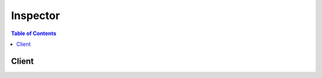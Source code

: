 

.. _Amazon Inspector Assessment Targets: http://docs.aws.amazon.com/inspector/latest/userguide/inspector_applications.html


*********
Inspector
*********

.. contents:: Table of Contents
   :depth: 2


======
Client
======



.. py:class:: Inspector.Client

  A low-level client representing Amazon Inspector::

    
    import boto3
    
    client = boto3.client('inspector')

  
  These are the available methods:
  
  *   :py:meth:`add_attributes_to_findings`

  
  *   :py:meth:`can_paginate`

  
  *   :py:meth:`create_assessment_target`

  
  *   :py:meth:`create_assessment_template`

  
  *   :py:meth:`create_resource_group`

  
  *   :py:meth:`delete_assessment_run`

  
  *   :py:meth:`delete_assessment_target`

  
  *   :py:meth:`delete_assessment_template`

  
  *   :py:meth:`describe_assessment_runs`

  
  *   :py:meth:`describe_assessment_targets`

  
  *   :py:meth:`describe_assessment_templates`

  
  *   :py:meth:`describe_cross_account_access_role`

  
  *   :py:meth:`describe_findings`

  
  *   :py:meth:`describe_resource_groups`

  
  *   :py:meth:`describe_rules_packages`

  
  *   :py:meth:`generate_presigned_url`

  
  *   :py:meth:`get_paginator`

  
  *   :py:meth:`get_telemetry_metadata`

  
  *   :py:meth:`get_waiter`

  
  *   :py:meth:`list_assessment_run_agents`

  
  *   :py:meth:`list_assessment_runs`

  
  *   :py:meth:`list_assessment_targets`

  
  *   :py:meth:`list_assessment_templates`

  
  *   :py:meth:`list_event_subscriptions`

  
  *   :py:meth:`list_findings`

  
  *   :py:meth:`list_rules_packages`

  
  *   :py:meth:`list_tags_for_resource`

  
  *   :py:meth:`preview_agents`

  
  *   :py:meth:`register_cross_account_access_role`

  
  *   :py:meth:`remove_attributes_from_findings`

  
  *   :py:meth:`set_tags_for_resource`

  
  *   :py:meth:`start_assessment_run`

  
  *   :py:meth:`stop_assessment_run`

  
  *   :py:meth:`subscribe_to_event`

  
  *   :py:meth:`unsubscribe_from_event`

  
  *   :py:meth:`update_assessment_target`

  

  .. py:method:: add_attributes_to_findings(**kwargs)

    

    Assigns attributes (key and value pairs) to the findings that are specified by the ARNs of the findings.

    

    **Request Syntax** 
    ::

      response = client.add_attributes_to_findings(
          findingArns=[
              'string',
          ],
          attributes=[
              {
                  'key': 'string',
                  'value': 'string'
              },
          ]
      )
    :type findingArns: list
    :param findingArns: **[REQUIRED]** 

      The ARNs that specify the findings that you want to assign attributes to.

      

    
      - *(string) --* 

      
  
    :type attributes: list
    :param attributes: **[REQUIRED]** 

      The array of attributes that you want to assign to specified findings.

      

    
      - *(dict) --* 

        This data type is used as a request parameter in the  AddAttributesToFindings and  CreateAssessmentTemplate actions.

        

      
        - **key** *(string) --* **[REQUIRED]** 

          The attribute key.

          

        
        - **value** *(string) --* 

          The value assigned to the attribute key.

          

        
      
  
    
    :rtype: dict
    :returns: 
      
      **Response Syntax** 

      
      ::

        {
            'failedItems': {
                'string': {
                    'failureCode': 'INVALID_ARN'|'DUPLICATE_ARN'|'ITEM_DOES_NOT_EXIST'|'ACCESS_DENIED'|'LIMIT_EXCEEDED'|'INTERNAL_ERROR',
                    'retryable': True|False
                }
            }
        }
      **Response Structure** 

      

      - *(dict) --* 
        

        - **failedItems** *(dict) --* 

          Attribute details that cannot be described. An error code is provided for each failed item.

          
          

          - *(string) --* 
            

            - *(dict) --* 

              Includes details about the failed items.

              
              

              - **failureCode** *(string) --* 

                The status code of a failed item.

                
              

              - **retryable** *(boolean) --* 

                Indicates whether you can immediately retry a request for this item for a specified resource.

                
          
      
    
    

  .. py:method:: can_paginate(operation_name)

        
    Check if an operation can be paginated.
    
    :type operation_name: string
    :param operation_name: The operation name.  This is the same name
        as the method name on the client.  For example, if the
        method name is ``create_foo``, and you'd normally invoke the
        operation as ``client.create_foo(**kwargs)``, if the
        ``create_foo`` operation can be paginated, you can use the
        call ``client.get_paginator("create_foo")``.
    
    :return: ``True`` if the operation can be paginated,
        ``False`` otherwise.


  .. py:method:: create_assessment_target(**kwargs)

    

    Creates a new assessment target using the ARN of the resource group that is generated by  CreateResourceGroup . You can create up to 50 assessment targets per AWS account. You can run up to 500 concurrent agents per AWS account. For more information, see `Amazon Inspector Assessment Targets`_ .

    

    **Request Syntax** 
    ::

      response = client.create_assessment_target(
          assessmentTargetName='string',
          resourceGroupArn='string'
      )
    :type assessmentTargetName: string
    :param assessmentTargetName: **[REQUIRED]** 

      The user-defined name that identifies the assessment target that you want to create. The name must be unique within the AWS account.

      

    
    :type resourceGroupArn: string
    :param resourceGroupArn: **[REQUIRED]** 

      The ARN that specifies the resource group that is used to create the assessment target.

      

    
    
    :rtype: dict
    :returns: 
      
      **Response Syntax** 

      
      ::

        {
            'assessmentTargetArn': 'string'
        }
      **Response Structure** 

      

      - *(dict) --* 
        

        - **assessmentTargetArn** *(string) --* 

          The ARN that specifies the assessment target that is created.

          
    

  .. py:method:: create_assessment_template(**kwargs)

    

    Creates an assessment template for the assessment target that is specified by the ARN of the assessment target.

    

    **Request Syntax** 
    ::

      response = client.create_assessment_template(
          assessmentTargetArn='string',
          assessmentTemplateName='string',
          durationInSeconds=123,
          rulesPackageArns=[
              'string',
          ],
          userAttributesForFindings=[
              {
                  'key': 'string',
                  'value': 'string'
              },
          ]
      )
    :type assessmentTargetArn: string
    :param assessmentTargetArn: **[REQUIRED]** 

      The ARN that specifies the assessment target for which you want to create the assessment template.

      

    
    :type assessmentTemplateName: string
    :param assessmentTemplateName: **[REQUIRED]** 

      The user-defined name that identifies the assessment template that you want to create. You can create several assessment templates for an assessment target. The names of the assessment templates that correspond to a particular assessment target must be unique.

      

    
    :type durationInSeconds: integer
    :param durationInSeconds: **[REQUIRED]** 

      The duration of the assessment run in seconds. The default value is 3600 seconds (one hour).

      

    
    :type rulesPackageArns: list
    :param rulesPackageArns: **[REQUIRED]** 

      The ARNs that specify the rules packages that you want to attach to the assessment template.

      

    
      - *(string) --* 

      
  
    :type userAttributesForFindings: list
    :param userAttributesForFindings: 

      The user-defined attributes that are assigned to every finding that is generated by the assessment run that uses this assessment template.

      

    
      - *(dict) --* 

        This data type is used as a request parameter in the  AddAttributesToFindings and  CreateAssessmentTemplate actions.

        

      
        - **key** *(string) --* **[REQUIRED]** 

          The attribute key.

          

        
        - **value** *(string) --* 

          The value assigned to the attribute key.

          

        
      
  
    
    :rtype: dict
    :returns: 
      
      **Response Syntax** 

      
      ::

        {
            'assessmentTemplateArn': 'string'
        }
      **Response Structure** 

      

      - *(dict) --* 
        

        - **assessmentTemplateArn** *(string) --* 

          The ARN that specifies the assessment template that is created.

          
    

  .. py:method:: create_resource_group(**kwargs)

    

    Creates a resource group using the specified set of tags (key and value pairs) that are used to select the EC2 instances to be included in an Amazon Inspector assessment target. The created resource group is then used to create an Amazon Inspector assessment target. For more information, see  CreateAssessmentTarget .

    

    **Request Syntax** 
    ::

      response = client.create_resource_group(
          resourceGroupTags=[
              {
                  'key': 'string',
                  'value': 'string'
              },
          ]
      )
    :type resourceGroupTags: list
    :param resourceGroupTags: **[REQUIRED]** 

      A collection of keys and an array of possible values, '[{"key":"key1","values":["Value1","Value2"]},{"key":"Key2","values":["Value3"]}]'.

       

      For example,'[{"key":"Name","values":["TestEC2Instance"]}]'.

      

    
      - *(dict) --* 

        This data type is used as one of the elements of the  ResourceGroup data type.

        

      
        - **key** *(string) --* **[REQUIRED]** 

          A tag key.

          

        
        - **value** *(string) --* 

          The value assigned to a tag key.

          

        
      
  
    
    :rtype: dict
    :returns: 
      
      **Response Syntax** 

      
      ::

        {
            'resourceGroupArn': 'string'
        }
      **Response Structure** 

      

      - *(dict) --* 
        

        - **resourceGroupArn** *(string) --* 

          The ARN that specifies the resource group that is created.

          
    

  .. py:method:: delete_assessment_run(**kwargs)

    

    Deletes the assessment run that is specified by the ARN of the assessment run.

    

    **Request Syntax** 
    ::

      response = client.delete_assessment_run(
          assessmentRunArn='string'
      )
    :type assessmentRunArn: string
    :param assessmentRunArn: **[REQUIRED]** 

      The ARN that specifies the assessment run that you want to delete.

      

    
    
    :returns: None

  .. py:method:: delete_assessment_target(**kwargs)

    

    Deletes the assessment target that is specified by the ARN of the assessment target.

    

    **Request Syntax** 
    ::

      response = client.delete_assessment_target(
          assessmentTargetArn='string'
      )
    :type assessmentTargetArn: string
    :param assessmentTargetArn: **[REQUIRED]** 

      The ARN that specifies the assessment target that you want to delete.

      

    
    
    :returns: None

  .. py:method:: delete_assessment_template(**kwargs)

    

    Deletes the assessment template that is specified by the ARN of the assessment template.

    

    **Request Syntax** 
    ::

      response = client.delete_assessment_template(
          assessmentTemplateArn='string'
      )
    :type assessmentTemplateArn: string
    :param assessmentTemplateArn: **[REQUIRED]** 

      The ARN that specifies the assessment template that you want to delete.

      

    
    
    :returns: None

  .. py:method:: describe_assessment_runs(**kwargs)

    

    Describes the assessment runs that are specified by the ARNs of the assessment runs.

    

    **Request Syntax** 
    ::

      response = client.describe_assessment_runs(
          assessmentRunArns=[
              'string',
          ]
      )
    :type assessmentRunArns: list
    :param assessmentRunArns: **[REQUIRED]** 

      The ARN that specifies the assessment run that you want to describe.

      

    
      - *(string) --* 

      
  
    
    :rtype: dict
    :returns: 
      
      **Response Syntax** 

      
      ::

        {
            'assessmentRuns': [
                {
                    'arn': 'string',
                    'name': 'string',
                    'assessmentTemplateArn': 'string',
                    'state': 'CREATED'|'START_DATA_COLLECTION_PENDING'|'START_DATA_COLLECTION_IN_PROGRESS'|'COLLECTING_DATA'|'STOP_DATA_COLLECTION_PENDING'|'DATA_COLLECTED'|'EVALUATING_RULES'|'FAILED'|'COMPLETED'|'COMPLETED_WITH_ERRORS',
                    'durationInSeconds': 123,
                    'rulesPackageArns': [
                        'string',
                    ],
                    'userAttributesForFindings': [
                        {
                            'key': 'string',
                            'value': 'string'
                        },
                    ],
                    'createdAt': datetime(2015, 1, 1),
                    'startedAt': datetime(2015, 1, 1),
                    'completedAt': datetime(2015, 1, 1),
                    'stateChangedAt': datetime(2015, 1, 1),
                    'dataCollected': True|False,
                    'stateChanges': [
                        {
                            'stateChangedAt': datetime(2015, 1, 1),
                            'state': 'CREATED'|'START_DATA_COLLECTION_PENDING'|'START_DATA_COLLECTION_IN_PROGRESS'|'COLLECTING_DATA'|'STOP_DATA_COLLECTION_PENDING'|'DATA_COLLECTED'|'EVALUATING_RULES'|'FAILED'|'COMPLETED'|'COMPLETED_WITH_ERRORS'
                        },
                    ],
                    'notifications': [
                        {
                            'date': datetime(2015, 1, 1),
                            'event': 'ASSESSMENT_RUN_STARTED'|'ASSESSMENT_RUN_COMPLETED'|'ASSESSMENT_RUN_STATE_CHANGED'|'FINDING_REPORTED'|'OTHER',
                            'message': 'string',
                            'error': True|False,
                            'snsTopicArn': 'string',
                            'snsPublishStatusCode': 'SUCCESS'|'TOPIC_DOES_NOT_EXIST'|'ACCESS_DENIED'|'INTERNAL_ERROR'
                        },
                    ]
                },
            ],
            'failedItems': {
                'string': {
                    'failureCode': 'INVALID_ARN'|'DUPLICATE_ARN'|'ITEM_DOES_NOT_EXIST'|'ACCESS_DENIED'|'LIMIT_EXCEEDED'|'INTERNAL_ERROR',
                    'retryable': True|False
                }
            }
        }
      **Response Structure** 

      

      - *(dict) --* 
        

        - **assessmentRuns** *(list) --* 

          Information about the assessment run.

          
          

          - *(dict) --* 

            A snapshot of an Amazon Inspector assessment run that contains the findings of the assessment run .

             

            Used as the response element in the  DescribeAssessmentRuns action.

            
            

            - **arn** *(string) --* 

              The ARN of the assessment run.

              
            

            - **name** *(string) --* 

              The auto-generated name for the assessment run.

              
            

            - **assessmentTemplateArn** *(string) --* 

              The ARN of the assessment template that is associated with the assessment run.

              
            

            - **state** *(string) --* 

              The state of the assessment run.

              
            

            - **durationInSeconds** *(integer) --* 

              The duration of the assessment run.

              
            

            - **rulesPackageArns** *(list) --* 

              The rules packages selected for the assessment run.

              
              

              - *(string) --* 
          
            

            - **userAttributesForFindings** *(list) --* 

              The user-defined attributes that are assigned to every generated finding.

              
              

              - *(dict) --* 

                This data type is used as a request parameter in the  AddAttributesToFindings and  CreateAssessmentTemplate actions.

                
                

                - **key** *(string) --* 

                  The attribute key.

                  
                

                - **value** *(string) --* 

                  The value assigned to the attribute key.

                  
            
          
            

            - **createdAt** *(datetime) --* 

              The time when  StartAssessmentRun was called.

              
            

            - **startedAt** *(datetime) --* 

              The time when  StartAssessmentRun was called.

              
            

            - **completedAt** *(datetime) --* 

              The assessment run completion time that corresponds to the rules packages evaluation completion time or failure.

              
            

            - **stateChangedAt** *(datetime) --* 

              The last time when the assessment run's state changed.

              
            

            - **dataCollected** *(boolean) --* 

              A Boolean value (true or false) that specifies whether the process of collecting data from the agents is completed.

              
            

            - **stateChanges** *(list) --* 

              A list of the assessment run state changes.

              
              

              - *(dict) --* 

                Used as one of the elements of the  AssessmentRun data type.

                
                

                - **stateChangedAt** *(datetime) --* 

                  The last time the assessment run state changed.

                  
                

                - **state** *(string) --* 

                  The assessment run state.

                  
            
          
            

            - **notifications** *(list) --* 

              A list of notifications for the event subscriptions. A notification about a particular generated finding is added to this list only once.

              
              

              - *(dict) --* 

                Used as one of the elements of the  AssessmentRun data type.

                
                

                - **date** *(datetime) --* 

                  The date of the notification.

                  
                

                - **event** *(string) --* 

                  The event for which a notification is sent.

                  
                

                - **message** *(string) --* 
                

                - **error** *(boolean) --* 

                  The Boolean value that specifies whether the notification represents an error.

                  
                

                - **snsTopicArn** *(string) --* 

                  The SNS topic to which the SNS notification is sent.

                  
                

                - **snsPublishStatusCode** *(string) --* 

                  The status code of the SNS notification.

                  
            
          
        
      
        

        - **failedItems** *(dict) --* 

          Assessment run details that cannot be described. An error code is provided for each failed item.

          
          

          - *(string) --* 
            

            - *(dict) --* 

              Includes details about the failed items.

              
              

              - **failureCode** *(string) --* 

                The status code of a failed item.

                
              

              - **retryable** *(boolean) --* 

                Indicates whether you can immediately retry a request for this item for a specified resource.

                
          
      
    
    

  .. py:method:: describe_assessment_targets(**kwargs)

    

    Describes the assessment targets that are specified by the ARNs of the assessment targets.

    

    **Request Syntax** 
    ::

      response = client.describe_assessment_targets(
          assessmentTargetArns=[
              'string',
          ]
      )
    :type assessmentTargetArns: list
    :param assessmentTargetArns: **[REQUIRED]** 

      The ARNs that specifies the assessment targets that you want to describe.

      

    
      - *(string) --* 

      
  
    
    :rtype: dict
    :returns: 
      
      **Response Syntax** 

      
      ::

        {
            'assessmentTargets': [
                {
                    'arn': 'string',
                    'name': 'string',
                    'resourceGroupArn': 'string',
                    'createdAt': datetime(2015, 1, 1),
                    'updatedAt': datetime(2015, 1, 1)
                },
            ],
            'failedItems': {
                'string': {
                    'failureCode': 'INVALID_ARN'|'DUPLICATE_ARN'|'ITEM_DOES_NOT_EXIST'|'ACCESS_DENIED'|'LIMIT_EXCEEDED'|'INTERNAL_ERROR',
                    'retryable': True|False
                }
            }
        }
      **Response Structure** 

      

      - *(dict) --* 
        

        - **assessmentTargets** *(list) --* 

          Information about the assessment targets.

          
          

          - *(dict) --* 

            Contains information about an Amazon Inspector application. This data type is used as the response element in the  DescribeAssessmentTargets action.

            
            

            - **arn** *(string) --* 

              The ARN that specifies the Amazon Inspector assessment target.

              
            

            - **name** *(string) --* 

              The name of the Amazon Inspector assessment target.

              
            

            - **resourceGroupArn** *(string) --* 

              The ARN that specifies the resource group that is associated with the assessment target.

              
            

            - **createdAt** *(datetime) --* 

              The time at which the assessment target is created.

              
            

            - **updatedAt** *(datetime) --* 

              The time at which  UpdateAssessmentTarget is called.

              
        
      
        

        - **failedItems** *(dict) --* 

          Assessment target details that cannot be described. An error code is provided for each failed item.

          
          

          - *(string) --* 
            

            - *(dict) --* 

              Includes details about the failed items.

              
              

              - **failureCode** *(string) --* 

                The status code of a failed item.

                
              

              - **retryable** *(boolean) --* 

                Indicates whether you can immediately retry a request for this item for a specified resource.

                
          
      
    
    

  .. py:method:: describe_assessment_templates(**kwargs)

    

    Describes the assessment templates that are specified by the ARNs of the assessment templates.

    

    **Request Syntax** 
    ::

      response = client.describe_assessment_templates(
          assessmentTemplateArns=[
              'string',
          ]
      )
    :type assessmentTemplateArns: list
    :param assessmentTemplateArns: **[REQUIRED]** 

      The ARN that specifiesthe assessment templates that you want to describe.

      

    
      - *(string) --* 

      
  
    
    :rtype: dict
    :returns: 
      
      **Response Syntax** 

      
      ::

        {
            'assessmentTemplates': [
                {
                    'arn': 'string',
                    'name': 'string',
                    'assessmentTargetArn': 'string',
                    'durationInSeconds': 123,
                    'rulesPackageArns': [
                        'string',
                    ],
                    'userAttributesForFindings': [
                        {
                            'key': 'string',
                            'value': 'string'
                        },
                    ],
                    'createdAt': datetime(2015, 1, 1)
                },
            ],
            'failedItems': {
                'string': {
                    'failureCode': 'INVALID_ARN'|'DUPLICATE_ARN'|'ITEM_DOES_NOT_EXIST'|'ACCESS_DENIED'|'LIMIT_EXCEEDED'|'INTERNAL_ERROR',
                    'retryable': True|False
                }
            }
        }
      **Response Structure** 

      

      - *(dict) --* 
        

        - **assessmentTemplates** *(list) --* 

          Information about the assessment templates.

          
          

          - *(dict) --* 

            Contains information about an Amazon Inspector assessment template. This data type is used as the response element in the  DescribeAssessmentTemplates action.

            
            

            - **arn** *(string) --* 

              The ARN of the assessment template.

              
            

            - **name** *(string) --* 

              The name of the assessment template.

              
            

            - **assessmentTargetArn** *(string) --* 

              The ARN of the assessment target that corresponds to this assessment template.

              
            

            - **durationInSeconds** *(integer) --* 

              The duration in seconds specified for this assessment tempate. The default value is 3600 seconds (one hour). The maximum value is 86400 seconds (one day).

              
            

            - **rulesPackageArns** *(list) --* 

              The rules packages that are specified for this assessment template.

              
              

              - *(string) --* 
          
            

            - **userAttributesForFindings** *(list) --* 

              The user-defined attributes that are assigned to every generated finding from the assessment run that uses this assessment template.

              
              

              - *(dict) --* 

                This data type is used as a request parameter in the  AddAttributesToFindings and  CreateAssessmentTemplate actions.

                
                

                - **key** *(string) --* 

                  The attribute key.

                  
                

                - **value** *(string) --* 

                  The value assigned to the attribute key.

                  
            
          
            

            - **createdAt** *(datetime) --* 

              The time at which the assessment template is created.

              
        
      
        

        - **failedItems** *(dict) --* 

          Assessment template details that cannot be described. An error code is provided for each failed item.

          
          

          - *(string) --* 
            

            - *(dict) --* 

              Includes details about the failed items.

              
              

              - **failureCode** *(string) --* 

                The status code of a failed item.

                
              

              - **retryable** *(boolean) --* 

                Indicates whether you can immediately retry a request for this item for a specified resource.

                
          
      
    
    

  .. py:method:: describe_cross_account_access_role()

    

    Describes the IAM role that enables Amazon Inspector to access your AWS account.

    

    **Request Syntax** 

    ::

      response = client.describe_cross_account_access_role()
    :rtype: dict
    :returns: 
      
      **Response Syntax** 

      
      ::

        {
            'roleArn': 'string',
            'valid': True|False,
            'registeredAt': datetime(2015, 1, 1)
        }
      **Response Structure** 

      

      - *(dict) --* 
        

        - **roleArn** *(string) --* 

          The ARN that specifies the IAM role that Amazon Inspector uses to access your AWS account.

          
        

        - **valid** *(boolean) --* 

          A Boolean value that specifies whether the IAM role has the necessary policies attached to enable Amazon Inspector to access your AWS account.

          
        

        - **registeredAt** *(datetime) --* 

          The date when the cross-account access role was registered.

          
    

  .. py:method:: describe_findings(**kwargs)

    

    Describes the findings that are specified by the ARNs of the findings.

    

    **Request Syntax** 
    ::

      response = client.describe_findings(
          findingArns=[
              'string',
          ],
          locale='EN_US'
      )
    :type findingArns: list
    :param findingArns: **[REQUIRED]** 

      The ARN that specifies the finding that you want to describe.

      

    
      - *(string) --* 

      
  
    :type locale: string
    :param locale: 

      The locale into which you want to translate a finding description, recommendation, and the short description that identifies the finding.

      

    
    
    :rtype: dict
    :returns: 
      
      **Response Syntax** 

      
      ::

        {
            'findings': [
                {
                    'arn': 'string',
                    'schemaVersion': 123,
                    'service': 'string',
                    'serviceAttributes': {
                        'schemaVersion': 123,
                        'assessmentRunArn': 'string',
                        'rulesPackageArn': 'string'
                    },
                    'assetType': 'ec2-instance',
                    'assetAttributes': {
                        'schemaVersion': 123,
                        'agentId': 'string',
                        'autoScalingGroup': 'string',
                        'amiId': 'string',
                        'hostname': 'string',
                        'ipv4Addresses': [
                            'string',
                        ]
                    },
                    'id': 'string',
                    'title': 'string',
                    'description': 'string',
                    'recommendation': 'string',
                    'severity': 'Low'|'Medium'|'High'|'Informational'|'Undefined',
                    'numericSeverity': 123.0,
                    'confidence': 123,
                    'indicatorOfCompromise': True|False,
                    'attributes': [
                        {
                            'key': 'string',
                            'value': 'string'
                        },
                    ],
                    'userAttributes': [
                        {
                            'key': 'string',
                            'value': 'string'
                        },
                    ],
                    'createdAt': datetime(2015, 1, 1),
                    'updatedAt': datetime(2015, 1, 1)
                },
            ],
            'failedItems': {
                'string': {
                    'failureCode': 'INVALID_ARN'|'DUPLICATE_ARN'|'ITEM_DOES_NOT_EXIST'|'ACCESS_DENIED'|'LIMIT_EXCEEDED'|'INTERNAL_ERROR',
                    'retryable': True|False
                }
            }
        }
      **Response Structure** 

      

      - *(dict) --* 
        

        - **findings** *(list) --* 

          Information about the finding.

          
          

          - *(dict) --* 

            Contains information about an Amazon Inspector finding. This data type is used as the response element in the  DescribeFindings action.

            
            

            - **arn** *(string) --* 

              The ARN that specifies the finding.

              
            

            - **schemaVersion** *(integer) --* 

              The schema version of this data type.

              
            

            - **service** *(string) --* 

              The data element is set to "Inspector".

              
            

            - **serviceAttributes** *(dict) --* 

              This data type is used in the  Finding data type.

              
              

              - **schemaVersion** *(integer) --* 

                The schema version of this data type.

                
              

              - **assessmentRunArn** *(string) --* 

                The ARN of the assessment run during which the finding is generated.

                
              

              - **rulesPackageArn** *(string) --* 

                The ARN of the rules package that is used to generate the finding.

                
          
            

            - **assetType** *(string) --* 

              The type of the host from which the finding is generated.

              
            

            - **assetAttributes** *(dict) --* 

              A collection of attributes of the host from which the finding is generated.

              
              

              - **schemaVersion** *(integer) --* 

                The schema version of this data type.

                
              

              - **agentId** *(string) --* 

                The ID of the agent that is installed on the EC2 instance where the finding is generated.

                
              

              - **autoScalingGroup** *(string) --* 

                The Auto Scaling group of the EC2 instance where the finding is generated.

                
              

              - **amiId** *(string) --* 

                The ID of the Amazon Machine Image (AMI) that is installed on the EC2 instance where the finding is generated.

                
              

              - **hostname** *(string) --* 

                The hostname of the EC2 instance where the finding is generated.

                
              

              - **ipv4Addresses** *(list) --* 

                The list of IP v4 addresses of the EC2 instance where the finding is generated.

                
                

                - *(string) --* 
            
          
            

            - **id** *(string) --* 

              The ID of the finding.

              
            

            - **title** *(string) --* 

              The name of the finding.

              
            

            - **description** *(string) --* 

              The description of the finding.

              
            

            - **recommendation** *(string) --* 

              The recommendation for the finding.

              
            

            - **severity** *(string) --* 

              The finding severity. Values can be set to High, Medium, Low, and Informational.

              
            

            - **numericSeverity** *(float) --* 

              The numeric value of the finding severity.

              
            

            - **confidence** *(integer) --* 

              This data element is currently not used.

              
            

            - **indicatorOfCompromise** *(boolean) --* 

              This data element is currently not used.

              
            

            - **attributes** *(list) --* 

              The system-defined attributes for the finding.

              
              

              - *(dict) --* 

                This data type is used as a request parameter in the  AddAttributesToFindings and  CreateAssessmentTemplate actions.

                
                

                - **key** *(string) --* 

                  The attribute key.

                  
                

                - **value** *(string) --* 

                  The value assigned to the attribute key.

                  
            
          
            

            - **userAttributes** *(list) --* 

              The user-defined attributes that are assigned to the finding.

              
              

              - *(dict) --* 

                This data type is used as a request parameter in the  AddAttributesToFindings and  CreateAssessmentTemplate actions.

                
                

                - **key** *(string) --* 

                  The attribute key.

                  
                

                - **value** *(string) --* 

                  The value assigned to the attribute key.

                  
            
          
            

            - **createdAt** *(datetime) --* 

              The time when the finding was generated.

              
            

            - **updatedAt** *(datetime) --* 

              The time when  AddAttributesToFindings is called.

              
        
      
        

        - **failedItems** *(dict) --* 

          Finding details that cannot be described. An error code is provided for each failed item.

          
          

          - *(string) --* 
            

            - *(dict) --* 

              Includes details about the failed items.

              
              

              - **failureCode** *(string) --* 

                The status code of a failed item.

                
              

              - **retryable** *(boolean) --* 

                Indicates whether you can immediately retry a request for this item for a specified resource.

                
          
      
    
    

  .. py:method:: describe_resource_groups(**kwargs)

    

    Describes the resource groups that are specified by the ARNs of the resource groups.

    

    **Request Syntax** 
    ::

      response = client.describe_resource_groups(
          resourceGroupArns=[
              'string',
          ]
      )
    :type resourceGroupArns: list
    :param resourceGroupArns: **[REQUIRED]** 

      The ARN that specifies the resource group that you want to describe.

      

    
      - *(string) --* 

      
  
    
    :rtype: dict
    :returns: 
      
      **Response Syntax** 

      
      ::

        {
            'resourceGroups': [
                {
                    'arn': 'string',
                    'tags': [
                        {
                            'key': 'string',
                            'value': 'string'
                        },
                    ],
                    'createdAt': datetime(2015, 1, 1)
                },
            ],
            'failedItems': {
                'string': {
                    'failureCode': 'INVALID_ARN'|'DUPLICATE_ARN'|'ITEM_DOES_NOT_EXIST'|'ACCESS_DENIED'|'LIMIT_EXCEEDED'|'INTERNAL_ERROR',
                    'retryable': True|False
                }
            }
        }
      **Response Structure** 

      

      - *(dict) --* 
        

        - **resourceGroups** *(list) --* 

          Information about a resource group.

          
          

          - *(dict) --* 

            Contains information about a resource group. The resource group defines a set of tags that, when queried, identify the AWS resources that make up the assessment target. This data type is used as the response element in the  DescribeResourceGroups action.

            
            

            - **arn** *(string) --* 

              The ARN of the resource group.

              
            

            - **tags** *(list) --* 

              The tags (key and value pairs) of the resource group. This data type property is used in the  CreateResourceGroup action.

              
              

              - *(dict) --* 

                This data type is used as one of the elements of the  ResourceGroup data type.

                
                

                - **key** *(string) --* 

                  A tag key.

                  
                

                - **value** *(string) --* 

                  The value assigned to a tag key.

                  
            
          
            

            - **createdAt** *(datetime) --* 

              The time at which resource group is created.

              
        
      
        

        - **failedItems** *(dict) --* 

          Resource group details that cannot be described. An error code is provided for each failed item.

          
          

          - *(string) --* 
            

            - *(dict) --* 

              Includes details about the failed items.

              
              

              - **failureCode** *(string) --* 

                The status code of a failed item.

                
              

              - **retryable** *(boolean) --* 

                Indicates whether you can immediately retry a request for this item for a specified resource.

                
          
      
    
    

  .. py:method:: describe_rules_packages(**kwargs)

    

    Describes the rules packages that are specified by the ARNs of the rules packages.

    

    **Request Syntax** 
    ::

      response = client.describe_rules_packages(
          rulesPackageArns=[
              'string',
          ],
          locale='EN_US'
      )
    :type rulesPackageArns: list
    :param rulesPackageArns: **[REQUIRED]** 

      The ARN that specifies the rules package that you want to describe.

      

    
      - *(string) --* 

      
  
    :type locale: string
    :param locale: 

      The locale that you want to translate a rules package description into.

      

    
    
    :rtype: dict
    :returns: 
      
      **Response Syntax** 

      
      ::

        {
            'rulesPackages': [
                {
                    'arn': 'string',
                    'name': 'string',
                    'version': 'string',
                    'provider': 'string',
                    'description': 'string'
                },
            ],
            'failedItems': {
                'string': {
                    'failureCode': 'INVALID_ARN'|'DUPLICATE_ARN'|'ITEM_DOES_NOT_EXIST'|'ACCESS_DENIED'|'LIMIT_EXCEEDED'|'INTERNAL_ERROR',
                    'retryable': True|False
                }
            }
        }
      **Response Structure** 

      

      - *(dict) --* 
        

        - **rulesPackages** *(list) --* 

          Information about the rules package.

          
          

          - *(dict) --* 

            Contains information about an Amazon Inspector rules package. This data type is used as the response element in the  DescribeRulesPackages action.

            
            

            - **arn** *(string) --* 

              The ARN of the rules package.

              
            

            - **name** *(string) --* 

              The name of the rules package.

              
            

            - **version** *(string) --* 

              The version ID of the rules package.

              
            

            - **provider** *(string) --* 

              The provider of the rules package.

              
            

            - **description** *(string) --* 

              The description of the rules package.

              
        
      
        

        - **failedItems** *(dict) --* 

          Rules package details that cannot be described. An error code is provided for each failed item.

          
          

          - *(string) --* 
            

            - *(dict) --* 

              Includes details about the failed items.

              
              

              - **failureCode** *(string) --* 

                The status code of a failed item.

                
              

              - **retryable** *(boolean) --* 

                Indicates whether you can immediately retry a request for this item for a specified resource.

                
          
      
    
    

  .. py:method:: generate_presigned_url(ClientMethod, Params=None, ExpiresIn=3600, HttpMethod=None)

        
    Generate a presigned url given a client, its method, and arguments
    
    :type ClientMethod: string
    :param ClientMethod: The client method to presign for
    
    :type Params: dict
    :param Params: The parameters normally passed to
        ``ClientMethod``.
    
    :type ExpiresIn: int
    :param ExpiresIn: The number of seconds the presigned url is valid
        for. By default it expires in an hour (3600 seconds)
    
    :type HttpMethod: string
    :param HttpMethod: The http method to use on the generated url. By
        default, the http method is whatever is used in the method's model.
    
    :returns: The presigned url


  .. py:method:: get_paginator(operation_name)

        
    Create a paginator for an operation.
    
    :type operation_name: string
    :param operation_name: The operation name.  This is the same name
        as the method name on the client.  For example, if the
        method name is ``create_foo``, and you'd normally invoke the
        operation as ``client.create_foo(**kwargs)``, if the
        ``create_foo`` operation can be paginated, you can use the
        call ``client.get_paginator("create_foo")``.
    
    :raise OperationNotPageableError: Raised if the operation is not
        pageable.  You can use the ``client.can_paginate`` method to
        check if an operation is pageable.
    
    :rtype: L{botocore.paginate.Paginator}
    :return: A paginator object.


  .. py:method:: get_telemetry_metadata(**kwargs)

    

    Information about the data that is collected for the specified assessment run.

    

    **Request Syntax** 
    ::

      response = client.get_telemetry_metadata(
          assessmentRunArn='string'
      )
    :type assessmentRunArn: string
    :param assessmentRunArn: **[REQUIRED]** 

      The ARN that specifies the assessment run that has the telemetry data that you want to obtain.

      

    
    
    :rtype: dict
    :returns: 
      
      **Response Syntax** 

      
      ::

        {
            'telemetryMetadata': [
                {
                    'messageType': 'string',
                    'count': 123,
                    'dataSize': 123
                },
            ]
        }
      **Response Structure** 

      

      - *(dict) --* 
        

        - **telemetryMetadata** *(list) --* 

          Telemetry details.

          
          

          - *(dict) --* 

            The metadata about the Amazon Inspector application data metrics collected by the agent. This data type is used as the response element in the  GetTelemetryMetadata action.

            
            

            - **messageType** *(string) --* 

              A specific type of behavioral data that is collected by the agent.

              
            

            - **count** *(integer) --* 

              The count of messages that the agent sends to the Amazon Inspector service.

              
            

            - **dataSize** *(integer) --* 

              The data size of messages that the agent sends to the Amazon Inspector service.

              
        
      
    

  .. py:method:: get_waiter(waiter_name)

        


  .. py:method:: list_assessment_run_agents(**kwargs)

    

    Lists the agents of the assessment runs that are specified by the ARNs of the assessment runs.

    

    **Request Syntax** 
    ::

      response = client.list_assessment_run_agents(
          assessmentRunArn='string',
          filter={
              'agentHealths': [
                  'HEALTHY'|'UNHEALTHY',
              ],
              'agentHealthCodes': [
                  'IDLE'|'RUNNING'|'SHUTDOWN'|'UNHEALTHY'|'THROTTLED'|'UNKNOWN',
              ]
          },
          nextToken='string',
          maxResults=123
      )
    :type assessmentRunArn: string
    :param assessmentRunArn: **[REQUIRED]** 

      The ARN that specifies the assessment run whose agents you want to list.

      

    
    :type filter: dict
    :param filter: 

      You can use this parameter to specify a subset of data to be included in the action's response.

       

      For a record to match a filter, all specified filter attributes must match. When multiple values are specified for a filter attribute, any of the values can match.

      

    
      - **agentHealths** *(list) --* **[REQUIRED]** 

        The current health state of the agent. Values can be set to **HEALTHY** or **UNHEALTHY** .

        

      
        - *(string) --* 

        
    
      - **agentHealthCodes** *(list) --* **[REQUIRED]** 

        The detailed health state of the agent. Values can be set to **IDLE** , **RUNNING** , **SHUTDOWN** , **UNHEALTHY** , **THROTTLED** , and **UNKNOWN** . 

        

      
        - *(string) --* 

        
    
    
    :type nextToken: string
    :param nextToken: 

      You can use this parameter when paginating results. Set the value of this parameter to null on your first call to the **ListAssessmentRunAgents** action. Subsequent calls to the action fill **nextToken** in the request with the value of **NextToken** from the previous response to continue listing data.

      

    
    :type maxResults: integer
    :param maxResults: 

      You can use this parameter to indicate the maximum number of items that you want in the response. The default value is 10. The maximum value is 500.

      

    
    
    :rtype: dict
    :returns: 
      
      **Response Syntax** 

      
      ::

        {
            'assessmentRunAgents': [
                {
                    'agentId': 'string',
                    'assessmentRunArn': 'string',
                    'agentHealth': 'HEALTHY'|'UNHEALTHY',
                    'agentHealthCode': 'IDLE'|'RUNNING'|'SHUTDOWN'|'UNHEALTHY'|'THROTTLED'|'UNKNOWN',
                    'agentHealthDetails': 'string',
                    'autoScalingGroup': 'string',
                    'telemetryMetadata': [
                        {
                            'messageType': 'string',
                            'count': 123,
                            'dataSize': 123
                        },
                    ]
                },
            ],
            'nextToken': 'string'
        }
      **Response Structure** 

      

      - *(dict) --* 
        

        - **assessmentRunAgents** *(list) --* 

          A list of ARNs that specifies the agents returned by the action.

          
          

          - *(dict) --* 

            Contains information about an Amazon Inspector agent. This data type is used as a response element in the  ListAssessmentRunAgents action.

            
            

            - **agentId** *(string) --* 

              The AWS account of the EC2 instance where the agent is installed.

              
            

            - **assessmentRunArn** *(string) --* 

              The ARN of the assessment run that is associated with the agent.

              
            

            - **agentHealth** *(string) --* 

              The current health state of the agent.

              
            

            - **agentHealthCode** *(string) --* 

              The detailed health state of the agent.

              
            

            - **agentHealthDetails** *(string) --* 

              The description for the agent health code.

              
            

            - **autoScalingGroup** *(string) --* 

              The Auto Scaling group of the EC2 instance that is specified by the agent ID.

              
            

            - **telemetryMetadata** *(list) --* 

              The Amazon Inspector application data metrics that are collected by the agent.

              
              

              - *(dict) --* 

                The metadata about the Amazon Inspector application data metrics collected by the agent. This data type is used as the response element in the  GetTelemetryMetadata action.

                
                

                - **messageType** *(string) --* 

                  A specific type of behavioral data that is collected by the agent.

                  
                

                - **count** *(integer) --* 

                  The count of messages that the agent sends to the Amazon Inspector service.

                  
                

                - **dataSize** *(integer) --* 

                  The data size of messages that the agent sends to the Amazon Inspector service.

                  
            
          
        
      
        

        - **nextToken** *(string) --* 

          When a response is generated, if there is more data to be listed, this parameter is present in the response and contains the value to use for the **nextToken** parameter in a subsequent pagination request. If there is no more data to be listed, this parameter is set to null.

          
    

  .. py:method:: list_assessment_runs(**kwargs)

    

    Lists the assessment runs that correspond to the assessment templates that are specified by the ARNs of the assessment templates.

    

    **Request Syntax** 
    ::

      response = client.list_assessment_runs(
          assessmentTemplateArns=[
              'string',
          ],
          filter={
              'namePattern': 'string',
              'states': [
                  'CREATED'|'START_DATA_COLLECTION_PENDING'|'START_DATA_COLLECTION_IN_PROGRESS'|'COLLECTING_DATA'|'STOP_DATA_COLLECTION_PENDING'|'DATA_COLLECTED'|'EVALUATING_RULES'|'FAILED'|'COMPLETED'|'COMPLETED_WITH_ERRORS',
              ],
              'durationRange': {
                  'minSeconds': 123,
                  'maxSeconds': 123
              },
              'rulesPackageArns': [
                  'string',
              ],
              'startTimeRange': {
                  'beginDate': datetime(2015, 1, 1),
                  'endDate': datetime(2015, 1, 1)
              },
              'completionTimeRange': {
                  'beginDate': datetime(2015, 1, 1),
                  'endDate': datetime(2015, 1, 1)
              },
              'stateChangeTimeRange': {
                  'beginDate': datetime(2015, 1, 1),
                  'endDate': datetime(2015, 1, 1)
              }
          },
          nextToken='string',
          maxResults=123
      )
    :type assessmentTemplateArns: list
    :param assessmentTemplateArns: 

      The ARNs that specify the assessment templates whose assessment runs you want to list.

      

    
      - *(string) --* 

      
  
    :type filter: dict
    :param filter: 

      You can use this parameter to specify a subset of data to be included in the action's response.

       

      For a record to match a filter, all specified filter attributes must match. When multiple values are specified for a filter attribute, any of the values can match.

      

    
      - **namePattern** *(string) --* 

        For a record to match a filter, an explicit value or a string containing a wildcard that is specified for this data type property must match the value of the **assessmentRunName** property of the  AssessmentRun data type.

        

      
      - **states** *(list) --* 

        For a record to match a filter, one of the values specified for this data type property must be the exact match of the value of the **assessmentRunState** property of the  AssessmentRun data type.

        

      
        - *(string) --* 

        
    
      - **durationRange** *(dict) --* 

        For a record to match a filter, the value that is specified for this data type property must inclusively match any value between the specified minimum and maximum values of the **durationInSeconds** property of the  AssessmentRun data type.

        

      
        - **minSeconds** *(integer) --* 

          The minimum value of the duration range. Must be greater than zero.

          

        
        - **maxSeconds** *(integer) --* 

          The maximum value of the duration range. Must be less than or equal to 604800 seconds (1 week).

          

        
      
      - **rulesPackageArns** *(list) --* 

        For a record to match a filter, the value that is specified for this data type property must be contained in the list of values of the **rulesPackages** property of the  AssessmentRun data type.

        

      
        - *(string) --* 

        
    
      - **startTimeRange** *(dict) --* 

        For a record to match a filter, the value that is specified for this data type property must inclusively match any value between the specified minimum and maximum values of the **startTime** property of the  AssessmentRun data type.

        

      
        - **beginDate** *(datetime) --* 

          The minimum value of the timestamp range.

          

        
        - **endDate** *(datetime) --* 

          The maximum value of the timestamp range.

          

        
      
      - **completionTimeRange** *(dict) --* 

        For a record to match a filter, the value that is specified for this data type property must inclusively match any value between the specified minimum and maximum values of the **completedAt** property of the  AssessmentRun data type.

        

      
        - **beginDate** *(datetime) --* 

          The minimum value of the timestamp range.

          

        
        - **endDate** *(datetime) --* 

          The maximum value of the timestamp range.

          

        
      
      - **stateChangeTimeRange** *(dict) --* 

        For a record to match a filter, the value that is specified for this data type property must match the **stateChangedAt** property of the  AssessmentRun data type.

        

      
        - **beginDate** *(datetime) --* 

          The minimum value of the timestamp range.

          

        
        - **endDate** *(datetime) --* 

          The maximum value of the timestamp range.

          

        
      
    
    :type nextToken: string
    :param nextToken: 

      You can use this parameter when paginating results. Set the value of this parameter to null on your first call to the **ListAssessmentRuns** action. Subsequent calls to the action fill **nextToken** in the request with the value of **NextToken** from the previous response to continue listing data.

      

    
    :type maxResults: integer
    :param maxResults: 

      You can use this parameter to indicate the maximum number of items that you want in the response. The default value is 10. The maximum value is 500.

      

    
    
    :rtype: dict
    :returns: 
      
      **Response Syntax** 

      
      ::

        {
            'assessmentRunArns': [
                'string',
            ],
            'nextToken': 'string'
        }
      **Response Structure** 

      

      - *(dict) --* 
        

        - **assessmentRunArns** *(list) --* 

          A list of ARNs that specifies the assessment runs that are returned by the action.

          
          

          - *(string) --* 
      
        

        - **nextToken** *(string) --* 

          When a response is generated, if there is more data to be listed, this parameter is present in the response and contains the value to use for the **nextToken** parameter in a subsequent pagination request. If there is no more data to be listed, this parameter is set to null.

          
    

  .. py:method:: list_assessment_targets(**kwargs)

    

    Lists the ARNs of the assessment targets within this AWS account. For more information about assessment targets, see `Amazon Inspector Assessment Targets`_ .

    

    **Request Syntax** 
    ::

      response = client.list_assessment_targets(
          filter={
              'assessmentTargetNamePattern': 'string'
          },
          nextToken='string',
          maxResults=123
      )
    :type filter: dict
    :param filter: 

      You can use this parameter to specify a subset of data to be included in the action's response.

       

      For a record to match a filter, all specified filter attributes must match. When multiple values are specified for a filter attribute, any of the values can match.

      

    
      - **assessmentTargetNamePattern** *(string) --* 

        For a record to match a filter, an explicit value or a string that contains a wildcard that is specified for this data type property must match the value of the **assessmentTargetName** property of the  AssessmentTarget data type.

        

      
    
    :type nextToken: string
    :param nextToken: 

      You can use this parameter when paginating results. Set the value of this parameter to null on your first call to the **ListAssessmentTargets** action. Subsequent calls to the action fill **nextToken** in the request with the value of **NextToken** from the previous response to continue listing data.

      

    
    :type maxResults: integer
    :param maxResults: 

      You can use this parameter to indicate the maximum number of items you want in the response. The default value is 10. The maximum value is 500.

      

    
    
    :rtype: dict
    :returns: 
      
      **Response Syntax** 

      
      ::

        {
            'assessmentTargetArns': [
                'string',
            ],
            'nextToken': 'string'
        }
      **Response Structure** 

      

      - *(dict) --* 
        

        - **assessmentTargetArns** *(list) --* 

          A list of ARNs that specifies the assessment targets that are returned by the action.

          
          

          - *(string) --* 
      
        

        - **nextToken** *(string) --* 

          When a response is generated, if there is more data to be listed, this parameter is present in the response and contains the value to use for the **nextToken** parameter in a subsequent pagination request. If there is no more data to be listed, this parameter is set to null.

          
    

  .. py:method:: list_assessment_templates(**kwargs)

    

    Lists the assessment templates that correspond to the assessment targets that are specified by the ARNs of the assessment targets.

    

    **Request Syntax** 
    ::

      response = client.list_assessment_templates(
          assessmentTargetArns=[
              'string',
          ],
          filter={
              'namePattern': 'string',
              'durationRange': {
                  'minSeconds': 123,
                  'maxSeconds': 123
              },
              'rulesPackageArns': [
                  'string',
              ]
          },
          nextToken='string',
          maxResults=123
      )
    :type assessmentTargetArns: list
    :param assessmentTargetArns: 

      A list of ARNs that specifies the assessment targets whose assessment templates you want to list.

      

    
      - *(string) --* 

      
  
    :type filter: dict
    :param filter: 

      You can use this parameter to specify a subset of data to be included in the action's response.

       

      For a record to match a filter, all specified filter attributes must match. When multiple values are specified for a filter attribute, any of the values can match.

      

    
      - **namePattern** *(string) --* 

        For a record to match a filter, an explicit value or a string that contains a wildcard that is specified for this data type property must match the value of the **assessmentTemplateName** property of the  AssessmentTemplate data type.

        

      
      - **durationRange** *(dict) --* 

        For a record to match a filter, the value specified for this data type property must inclusively match any value between the specified minimum and maximum values of the **durationInSeconds** property of the  AssessmentTemplate data type.

        

      
        - **minSeconds** *(integer) --* 

          The minimum value of the duration range. Must be greater than zero.

          

        
        - **maxSeconds** *(integer) --* 

          The maximum value of the duration range. Must be less than or equal to 604800 seconds (1 week).

          

        
      
      - **rulesPackageArns** *(list) --* 

        For a record to match a filter, the values that are specified for this data type property must be contained in the list of values of the **rulesPackageArns** property of the  AssessmentTemplate data type.

        

      
        - *(string) --* 

        
    
    
    :type nextToken: string
    :param nextToken: 

      You can use this parameter when paginating results. Set the value of this parameter to null on your first call to the **ListAssessmentTemplates** action. Subsequent calls to the action fill **nextToken** in the request with the value of **NextToken** from the previous response to continue listing data.

      

    
    :type maxResults: integer
    :param maxResults: 

      You can use this parameter to indicate the maximum number of items you want in the response. The default value is 10. The maximum value is 500.

      

    
    
    :rtype: dict
    :returns: 
      
      **Response Syntax** 

      
      ::

        {
            'assessmentTemplateArns': [
                'string',
            ],
            'nextToken': 'string'
        }
      **Response Structure** 

      

      - *(dict) --* 
        

        - **assessmentTemplateArns** *(list) --* 

          A list of ARNs that specifies the assessment templates returned by the action.

          
          

          - *(string) --* 
      
        

        - **nextToken** *(string) --* 

          When a response is generated, if there is more data to be listed, this parameter is present in the response and contains the value to use for the **nextToken** parameter in a subsequent pagination request. If there is no more data to be listed, this parameter is set to null.

          
    

  .. py:method:: list_event_subscriptions(**kwargs)

    

    Lists all the event subscriptions for the assessment template that is specified by the ARN of the assessment template. For more information, see  SubscribeToEvent and  UnsubscribeFromEvent .

    

    **Request Syntax** 
    ::

      response = client.list_event_subscriptions(
          resourceArn='string',
          nextToken='string',
          maxResults=123
      )
    :type resourceArn: string
    :param resourceArn: 

      The ARN of the assessment template for which you want to list the existing event subscriptions.

      

    
    :type nextToken: string
    :param nextToken: 

      You can use this parameter when paginating results. Set the value of this parameter to null on your first call to the **ListEventSubscriptions** action. Subsequent calls to the action fill **nextToken** in the request with the value of **NextToken** from the previous response to continue listing data.

      

    
    :type maxResults: integer
    :param maxResults: 

      You can use this parameter to indicate the maximum number of items you want in the response. The default value is 10. The maximum value is 500.

      

    
    
    :rtype: dict
    :returns: 
      
      **Response Syntax** 

      
      ::

        {
            'subscriptions': [
                {
                    'resourceArn': 'string',
                    'topicArn': 'string',
                    'eventSubscriptions': [
                        {
                            'event': 'ASSESSMENT_RUN_STARTED'|'ASSESSMENT_RUN_COMPLETED'|'ASSESSMENT_RUN_STATE_CHANGED'|'FINDING_REPORTED'|'OTHER',
                            'subscribedAt': datetime(2015, 1, 1)
                        },
                    ]
                },
            ],
            'nextToken': 'string'
        }
      **Response Structure** 

      

      - *(dict) --* 
        

        - **subscriptions** *(list) --* 

          Details of the returned event subscriptions.

          
          

          - *(dict) --* 

            This data type is used as a response element in the  ListEventSubscriptions action.

            
            

            - **resourceArn** *(string) --* 

              The ARN of the assessment template that is used during the event for which the SNS notification is sent.

              
            

            - **topicArn** *(string) --* 

              The ARN of the Amazon Simple Notification Service (SNS) topic to which the SNS notifications are sent.

              
            

            - **eventSubscriptions** *(list) --* 

              The list of existing event subscriptions.

              
              

              - *(dict) --* 

                This data type is used in the  Subscription data type.

                
                

                - **event** *(string) --* 

                  The event for which Amazon Simple Notification Service (SNS) notifications are sent.

                  
                

                - **subscribedAt** *(datetime) --* 

                  The time at which  SubscribeToEvent is called.

                  
            
          
        
      
        

        - **nextToken** *(string) --* 

          When a response is generated, if there is more data to be listed, this parameter is present in the response and contains the value to use for the **nextToken** parameter in a subsequent pagination request. If there is no more data to be listed, this parameter is set to null.

          
    

  .. py:method:: list_findings(**kwargs)

    

    Lists findings that are generated by the assessment runs that are specified by the ARNs of the assessment runs.

    

    **Request Syntax** 
    ::

      response = client.list_findings(
          assessmentRunArns=[
              'string',
          ],
          filter={
              'agentIds': [
                  'string',
              ],
              'autoScalingGroups': [
                  'string',
              ],
              'ruleNames': [
                  'string',
              ],
              'severities': [
                  'Low'|'Medium'|'High'|'Informational'|'Undefined',
              ],
              'rulesPackageArns': [
                  'string',
              ],
              'attributes': [
                  {
                      'key': 'string',
                      'value': 'string'
                  },
              ],
              'userAttributes': [
                  {
                      'key': 'string',
                      'value': 'string'
                  },
              ],
              'creationTimeRange': {
                  'beginDate': datetime(2015, 1, 1),
                  'endDate': datetime(2015, 1, 1)
              }
          },
          nextToken='string',
          maxResults=123
      )
    :type assessmentRunArns: list
    :param assessmentRunArns: 

      The ARNs of the assessment runs that generate the findings that you want to list.

      

    
      - *(string) --* 

      
  
    :type filter: dict
    :param filter: 

      You can use this parameter to specify a subset of data to be included in the action's response.

       

      For a record to match a filter, all specified filter attributes must match. When multiple values are specified for a filter attribute, any of the values can match.

      

    
      - **agentIds** *(list) --* 

        For a record to match a filter, one of the values that is specified for this data type property must be the exact match of the value of the **agentId** property of the  Finding data type.

        

      
        - *(string) --* 

        
    
      - **autoScalingGroups** *(list) --* 

        For a record to match a filter, one of the values that is specified for this data type property must be the exact match of the value of the **autoScalingGroup** property of the  Finding data type.

        

      
        - *(string) --* 

        
    
      - **ruleNames** *(list) --* 

        For a record to match a filter, one of the values that is specified for this data type property must be the exact match of the value of the **ruleName** property of the  Finding data type.

        

      
        - *(string) --* 

        
    
      - **severities** *(list) --* 

        For a record to match a filter, one of the values that is specified for this data type property must be the exact match of the value of the **severity** property of the  Finding data type.

        

      
        - *(string) --* 

        
    
      - **rulesPackageArns** *(list) --* 

        For a record to match a filter, one of the values that is specified for this data type property must be the exact match of the value of the **rulesPackageArn** property of the  Finding data type.

        

      
        - *(string) --* 

        
    
      - **attributes** *(list) --* 

        For a record to match a filter, the list of values that are specified for this data type property must be contained in the list of values of the **attributes** property of the  Finding data type.

        

      
        - *(dict) --* 

          This data type is used as a request parameter in the  AddAttributesToFindings and  CreateAssessmentTemplate actions.

          

        
          - **key** *(string) --* **[REQUIRED]** 

            The attribute key.

            

          
          - **value** *(string) --* 

            The value assigned to the attribute key.

            

          
        
    
      - **userAttributes** *(list) --* 

        For a record to match a filter, the value that is specified for this data type property must be contained in the list of values of the **userAttributes** property of the  Finding data type.

        

      
        - *(dict) --* 

          This data type is used as a request parameter in the  AddAttributesToFindings and  CreateAssessmentTemplate actions.

          

        
          - **key** *(string) --* **[REQUIRED]** 

            The attribute key.

            

          
          - **value** *(string) --* 

            The value assigned to the attribute key.

            

          
        
    
      - **creationTimeRange** *(dict) --* 

        The time range during which the finding is generated.

        

      
        - **beginDate** *(datetime) --* 

          The minimum value of the timestamp range.

          

        
        - **endDate** *(datetime) --* 

          The maximum value of the timestamp range.

          

        
      
    
    :type nextToken: string
    :param nextToken: 

      You can use this parameter when paginating results. Set the value of this parameter to null on your first call to the **ListFindings** action. Subsequent calls to the action fill **nextToken** in the request with the value of **NextToken** from the previous response to continue listing data.

      

    
    :type maxResults: integer
    :param maxResults: 

      You can use this parameter to indicate the maximum number of items you want in the response. The default value is 10. The maximum value is 500.

      

    
    
    :rtype: dict
    :returns: 
      
      **Response Syntax** 

      
      ::

        {
            'findingArns': [
                'string',
            ],
            'nextToken': 'string'
        }
      **Response Structure** 

      

      - *(dict) --* 
        

        - **findingArns** *(list) --* 

          A list of ARNs that specifies the findings returned by the action.

          
          

          - *(string) --* 
      
        

        - **nextToken** *(string) --* 

          When a response is generated, if there is more data to be listed, this parameter is present in the response and contains the value to use for the **nextToken** parameter in a subsequent pagination request. If there is no more data to be listed, this parameter is set to null.

          
    

  .. py:method:: list_rules_packages(**kwargs)

    

    Lists all available Amazon Inspector rules packages.

    

    **Request Syntax** 
    ::

      response = client.list_rules_packages(
          nextToken='string',
          maxResults=123
      )
    :type nextToken: string
    :param nextToken: 

      You can use this parameter when paginating results. Set the value of this parameter to null on your first call to the **ListRulesPackages** action. Subsequent calls to the action fill **nextToken** in the request with the value of **NextToken** from the previous response to continue listing data.

      

    
    :type maxResults: integer
    :param maxResults: 

      You can use this parameter to indicate the maximum number of items you want in the response. The default value is 10. The maximum value is 500.

      

    
    
    :rtype: dict
    :returns: 
      
      **Response Syntax** 

      
      ::

        {
            'rulesPackageArns': [
                'string',
            ],
            'nextToken': 'string'
        }
      **Response Structure** 

      

      - *(dict) --* 
        

        - **rulesPackageArns** *(list) --* 

          The list of ARNs that specifies the rules packages returned by the action.

          
          

          - *(string) --* 
      
        

        - **nextToken** *(string) --* 

          When a response is generated, if there is more data to be listed, this parameter is present in the response and contains the value to use for the **nextToken** parameter in a subsequent pagination request. If there is no more data to be listed, this parameter is set to null.

          
    

  .. py:method:: list_tags_for_resource(**kwargs)

    

    Lists all tags associated with an assessment template.

    

    **Request Syntax** 
    ::

      response = client.list_tags_for_resource(
          resourceArn='string'
      )
    :type resourceArn: string
    :param resourceArn: **[REQUIRED]** 

      The ARN that specifies the assessment template whose tags you want to list.

      

    
    
    :rtype: dict
    :returns: 
      
      **Response Syntax** 

      
      ::

        {
            'tags': [
                {
                    'key': 'string',
                    'value': 'string'
                },
            ]
        }
      **Response Structure** 

      

      - *(dict) --* 
        

        - **tags** *(list) --* 

          A collection of key and value pairs.

          
          

          - *(dict) --* 

            A key and value pair. This data type is used as a request parameter in the  SetTagsForResource action and a response element in the  ListTagsForResource action.

            
            

            - **key** *(string) --* 

              A tag key.

              
            

            - **value** *(string) --* 

              A value assigned to a tag key.

              
        
      
    

  .. py:method:: preview_agents(**kwargs)

    

    Previews the agents installed on the EC2 instances that are part of the specified assessment target.

    

    **Request Syntax** 
    ::

      response = client.preview_agents(
          previewAgentsArn='string',
          nextToken='string',
          maxResults=123
      )
    :type previewAgentsArn: string
    :param previewAgentsArn: **[REQUIRED]** 

      The ARN of the assessment target whose agents you want to preview.

      

    
    :type nextToken: string
    :param nextToken: 

      You can use this parameter when paginating results. Set the value of this parameter to null on your first call to the **PreviewAgents** action. Subsequent calls to the action fill **nextToken** in the request with the value of **NextToken** from the previous response to continue listing data.

      

    
    :type maxResults: integer
    :param maxResults: 

      You can use this parameter to indicate the maximum number of items you want in the response. The default value is 10. The maximum value is 500.

      

    
    
    :rtype: dict
    :returns: 
      
      **Response Syntax** 

      
      ::

        {
            'agentPreviews': [
                {
                    'agentId': 'string',
                    'autoScalingGroup': 'string'
                },
            ],
            'nextToken': 'string'
        }
      **Response Structure** 

      

      - *(dict) --* 
        

        - **agentPreviews** *(list) --* 

          The resulting list of agents.

          
          

          - *(dict) --* 

            Used as a response element in the  PreviewAgents action.

            
            

            - **agentId** *(string) --* 

              The ID of the EC2 instance where the agent is installed.

              
            

            - **autoScalingGroup** *(string) --* 

              The Auto Scaling group for the EC2 instance where the agent is installed.

              
        
      
        

        - **nextToken** *(string) --* 

          When a response is generated, if there is more data to be listed, this parameter is present in the response and contains the value to use for the **nextToken** parameter in a subsequent pagination request. If there is no more data to be listed, this parameter is set to null.

          
    

  .. py:method:: register_cross_account_access_role(**kwargs)

    

    Registers the IAM role that Amazon Inspector uses to list your EC2 instances at the start of the assessment run or when you call the  PreviewAgents action.

    

    **Request Syntax** 
    ::

      response = client.register_cross_account_access_role(
          roleArn='string'
      )
    :type roleArn: string
    :param roleArn: **[REQUIRED]** 

      The ARN of the IAM role that Amazon Inspector uses to list your EC2 instances during the assessment run or when you call the  PreviewAgents action. 

      

    
    
    :returns: None

  .. py:method:: remove_attributes_from_findings(**kwargs)

    

    Removes entire attributes (key and value pairs) from the findings that are specified by the ARNs of the findings where an attribute with the specified key exists.

    

    **Request Syntax** 
    ::

      response = client.remove_attributes_from_findings(
          findingArns=[
              'string',
          ],
          attributeKeys=[
              'string',
          ]
      )
    :type findingArns: list
    :param findingArns: **[REQUIRED]** 

      The ARNs that specify the findings that you want to remove attributes from.

      

    
      - *(string) --* 

      
  
    :type attributeKeys: list
    :param attributeKeys: **[REQUIRED]** 

      The array of attribute keys that you want to remove from specified findings.

      

    
      - *(string) --* 

      
  
    
    :rtype: dict
    :returns: 
      
      **Response Syntax** 

      
      ::

        {
            'failedItems': {
                'string': {
                    'failureCode': 'INVALID_ARN'|'DUPLICATE_ARN'|'ITEM_DOES_NOT_EXIST'|'ACCESS_DENIED'|'LIMIT_EXCEEDED'|'INTERNAL_ERROR',
                    'retryable': True|False
                }
            }
        }
      **Response Structure** 

      

      - *(dict) --* 
        

        - **failedItems** *(dict) --* 

          Attributes details that cannot be described. An error code is provided for each failed item.

          
          

          - *(string) --* 
            

            - *(dict) --* 

              Includes details about the failed items.

              
              

              - **failureCode** *(string) --* 

                The status code of a failed item.

                
              

              - **retryable** *(boolean) --* 

                Indicates whether you can immediately retry a request for this item for a specified resource.

                
          
      
    
    

  .. py:method:: set_tags_for_resource(**kwargs)

    

    Sets tags (key and value pairs) to the assessment template that is specified by the ARN of the assessment template.

    

    **Request Syntax** 
    ::

      response = client.set_tags_for_resource(
          resourceArn='string',
          tags=[
              {
                  'key': 'string',
                  'value': 'string'
              },
          ]
      )
    :type resourceArn: string
    :param resourceArn: **[REQUIRED]** 

      The ARN of the assessment template that you want to set tags to.

      

    
    :type tags: list
    :param tags: 

      A collection of key and value pairs that you want to set to the assessment template.

      

    
      - *(dict) --* 

        A key and value pair. This data type is used as a request parameter in the  SetTagsForResource action and a response element in the  ListTagsForResource action.

        

      
        - **key** *(string) --* **[REQUIRED]** 

          A tag key.

          

        
        - **value** *(string) --* 

          A value assigned to a tag key.

          

        
      
  
    
    :returns: None

  .. py:method:: start_assessment_run(**kwargs)

    

    Starts the assessment run specified by the ARN of the assessment template. For this API to function properly, you must not exceed the limit of running up to 500 concurrent agents per AWS account.

    

    **Request Syntax** 
    ::

      response = client.start_assessment_run(
          assessmentTemplateArn='string',
          assessmentRunName='string'
      )
    :type assessmentTemplateArn: string
    :param assessmentTemplateArn: **[REQUIRED]** 

      The ARN of the assessment template of the assessment run that you want to start.

      

    
    :type assessmentRunName: string
    :param assessmentRunName: 

      You can specify the name for the assessment run, or you can use the auto-generated name that is based on the assessment template name. The name must be unique for the assessment template.

      

    
    
    :rtype: dict
    :returns: 
      
      **Response Syntax** 

      
      ::

        {
            'assessmentRunArn': 'string'
        }
      **Response Structure** 

      

      - *(dict) --* 
        

        - **assessmentRunArn** *(string) --* 

          The ARN of the assessment run that has been started.

          
    

  .. py:method:: stop_assessment_run(**kwargs)

    

    Stops the assessment run that is specified by the ARN of the assessment run.

    

    **Request Syntax** 
    ::

      response = client.stop_assessment_run(
          assessmentRunArn='string'
      )
    :type assessmentRunArn: string
    :param assessmentRunArn: **[REQUIRED]** 

      The ARN of the assessment run that you want to stop.

      

    
    
    :returns: None

  .. py:method:: subscribe_to_event(**kwargs)

    

    Enables the process of sending Amazon Simple Notification Service (SNS) notifications about a specified event to a specified SNS topic.

    

    **Request Syntax** 
    ::

      response = client.subscribe_to_event(
          resourceArn='string',
          event='ASSESSMENT_RUN_STARTED'|'ASSESSMENT_RUN_COMPLETED'|'ASSESSMENT_RUN_STATE_CHANGED'|'FINDING_REPORTED'|'OTHER',
          topicArn='string'
      )
    :type resourceArn: string
    :param resourceArn: **[REQUIRED]** 

      The ARN of the assessment template that is used during the event for which you want to receive SNS notifications.

      

    
    :type event: string
    :param event: **[REQUIRED]** 

      The event for which you want to receive SNS notifications.

      

    
    :type topicArn: string
    :param topicArn: **[REQUIRED]** 

      The ARN of the SNS topic to which the SNS notifications are sent.

      

    
    
    :returns: None

  .. py:method:: unsubscribe_from_event(**kwargs)

    

    Disables the process of sending Amazon Simple Notification Service (SNS) notifications about a specified event to a specified SNS topic.

    

    **Request Syntax** 
    ::

      response = client.unsubscribe_from_event(
          resourceArn='string',
          event='ASSESSMENT_RUN_STARTED'|'ASSESSMENT_RUN_COMPLETED'|'ASSESSMENT_RUN_STATE_CHANGED'|'FINDING_REPORTED'|'OTHER',
          topicArn='string'
      )
    :type resourceArn: string
    :param resourceArn: **[REQUIRED]** 

      The ARN of the assessment template that is used during the event for which you want to stop receiving SNS notifications.

      

    
    :type event: string
    :param event: **[REQUIRED]** 

      The event for which you want to stop receiving SNS notifications.

      

    
    :type topicArn: string
    :param topicArn: **[REQUIRED]** 

      The ARN of the SNS topic to which SNS notifications are sent.

      

    
    
    :returns: None

  .. py:method:: update_assessment_target(**kwargs)

    

    Updates the assessment target that is specified by the ARN of the assessment target.

    

    **Request Syntax** 
    ::

      response = client.update_assessment_target(
          assessmentTargetArn='string',
          assessmentTargetName='string',
          resourceGroupArn='string'
      )
    :type assessmentTargetArn: string
    :param assessmentTargetArn: **[REQUIRED]** 

      The ARN of the assessment target that you want to update.

      

    
    :type assessmentTargetName: string
    :param assessmentTargetName: **[REQUIRED]** 

      The name of the assessment target that you want to update.

      

    
    :type resourceGroupArn: string
    :param resourceGroupArn: **[REQUIRED]** 

      The ARN of the resource group that is used to specify the new resource group to associate with the assessment target.

      

    
    
    :returns: None